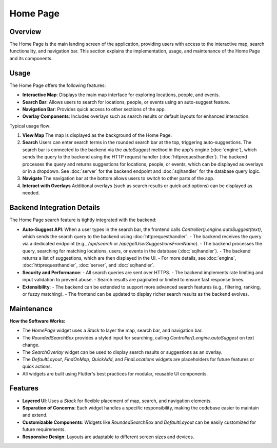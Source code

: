Home Page
=========

Overview
--------

The Home Page is the main landing screen of the application, providing users with access to the interactive map, search functionality, and navigation bar. This section explains the implementation, usage, and maintenance of the Home Page and its components.

Usage
-----

The Home Page offers the following features:

- **Interactive Map**: Displays the main map interface for exploring locations, people, and events.
- **Search Bar**: Allows users to search for locations, people, or events using an auto-suggest feature.
- **Navigation Bar**: Provides quick access to other sections of the app.
- **Overlay Components**: Includes overlays such as search results or default layouts for enhanced interaction.

Typical usage flow:

1. **View Map**  
   The map is displayed as the background of the Home Page.

2. **Search**  
   Users can enter search terms in the rounded search bar at the top, triggering auto-suggestions.
   The search bar is connected to the backend via the `autoSuggest` method in the app's engine (:doc:`engine`), which sends the query to the backend using the HTTP request handler (:doc:`httprequesthandler`).
   The backend processes the query and returns suggestions for locations, people, or events, which can be displayed as overlays or in a dropdown.
   See :doc:`server` for the backend endpoint and :doc:`sqlhandler` for the database query logic.

3. **Navigate**  
   The navigation bar at the bottom allows users to switch to other parts of the app.

4. **Interact with Overlays**  
   Additional overlays (such as search results or quick add options) can be displayed as needed.


Backend Integration Details
--------------------------

The Home Page search feature is tightly integrated with the backend:

- **Auto-Suggest API**:  
  When a user types in the search bar, the frontend calls `Controller().engine.autoSuggest(text)`, which sends the search query to the backend using :doc:`httprequesthandler`.  
  - The backend receives the query via a dedicated endpoint (e.g., `/api/search` or `/api/getUserSuggestionsFromName`).
  - The backend processes the query, searching for matching locations, users, or events in the database (:doc:`sqlhandler`).
  - The backend returns a list of suggestions, which are then displayed in the UI.
  - For more details, see :doc:`engine`, :doc:`httprequesthandler`, :doc:`server`, and :doc:`sqlhandler`.

- **Security and Performance**:  
  - All search queries are sent over HTTPS.
  - The backend implements rate limiting and input validation to prevent abuse.
  - Search results are paginated or limited to ensure fast response times.

- **Extensibility**:  
  - The backend can be extended to support more advanced search features (e.g., filtering, ranking, or fuzzy matching).
  - The frontend can be updated to display richer search results as the backend evolves.

Maintenance
-----------

**How the Software Works:**

- The `HomePage` widget uses a `Stack` to layer the map, search bar, and navigation bar.
- The `RoundedSearchBox` provides a styled input for searching, calling `Controller().engine.autoSuggest` on text change.
- The `SearchOverlay` widget can be used to display search results or suggestions as an overlay.
- The `DefaultLayout`, `FindOnMap`, `QuickAdd`, and `FindLocations` widgets are placeholders for future features or quick actions.
- All widgets are built using Flutter's best practices for modular, reusable UI components.

Features
--------------

- **Layered UI**: Uses a `Stack` for flexible placement of map, search, and navigation elements.
- **Separation of Concerns**: Each widget handles a specific responsibility, making the codebase easier to maintain and extend.
- **Customizable Components**: Widgets like `RoundedSearchBox` and `DefaultLayout` can be easily customized for future requirements.
- **Responsive Design**: Layouts are adaptable to different screen sizes and devices.
